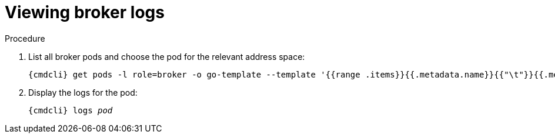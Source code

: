 // Module included in the following assemblies:
//
// assembly-monitoring-oc.adoc
// assembly-monitoring-kube.adoc

[id='get-logs-broker-{context}']
= Viewing broker logs

.Procedure

. List all broker pods and choose the pod for the relevant address space:
+
[source,options="nowrap",subs="attributes"]
----
{cmdcli} get pods -l role=broker -o go-template --template '{{range .items}}{{.metadata.name}}{{"\t"}}{{.metadata.annotations.addressSpace}}{{"\n"}}{{end}}'
----

. Display the logs for the pod:
+
[source,options="nowrap",subs="+quotes,attributes"]
----
{cmdcli} logs _pod_
----
